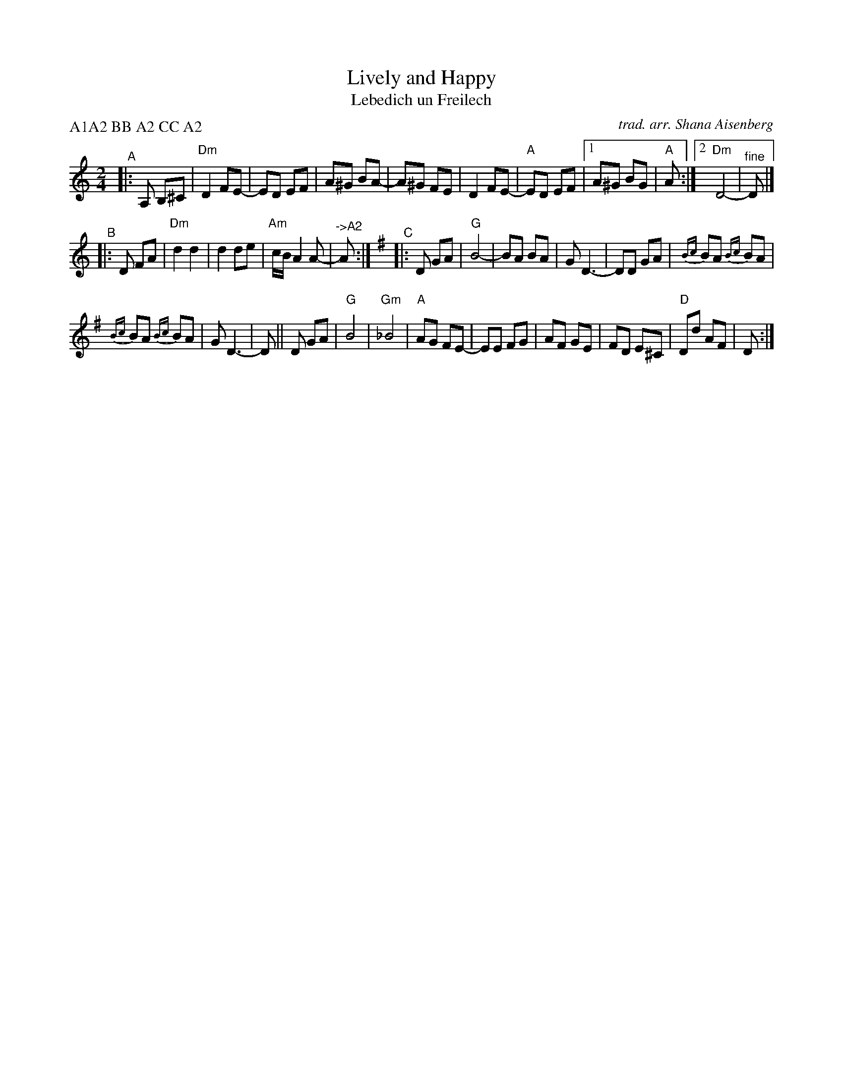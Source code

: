 X: 1
T: Lively and Happy
T: Lebedich un Freilech
C: trad. arr. Shana Aisenberg
R: freilach, bulgar
S: Fiddle Hell Online 2020-11-09
Z: 2020 John Chambers <jc:trillian.mit.edu> (and reformatted to save screen space)
S: Fiddle Hell Online 2022-4-2 handout for Shana Aisenberg workshop
M: 2/4
L: 1/8
P: A1A2 BB A2 CC A2
K: Ddor
"^A"|: A, B,^C |\
"Dm"D2 FE- | ED EF | A^G BA- | A^G FE |\
D2 FE- | "A"ED EF |[1 A^G BG | "A"A :|[2 "Dm"D4- | "^fine"D |]
"^B"|: D FA | "Dm"d2 d2 | d2 de | "Am"c/B/A2 A- | "^->A2"A :|\
[K:G]\
"^C"|: D GA |\
"G"B4- | BA BA | G D3- | DD GA |\
{Bc}BA {Bc}BA |
{Bc}BA {Bc}BA | G D3- | D || D GA |\
"G"B4 | "Gm"_B4 | "A"AG FE- | EE FG |\
AF GE | FD E^C | "D"Dd AF | D :|
